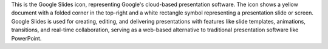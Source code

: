 This is the Google Slides icon, representing Google's cloud-based presentation software. The icon shows a yellow document with a folded corner in the top-right and a white rectangle symbol representing a presentation slide or screen. Google Slides is used for creating, editing, and delivering presentations with features like slide templates, animations, transitions, and real-time collaboration, serving as a web-based alternative to traditional presentation software like PowerPoint.